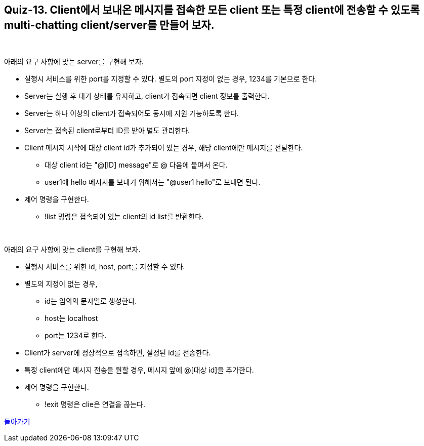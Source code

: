 == Quiz-13. Client에서 보내온 메시지를 접속한 모든 client 또는 특정 client에 전송할 수 있도록 multi-chatting client/server를 만들어 보자.

{empty} +

아래의 요구 사항에 맞는 server를 구현해 보자.

* 실행시 서비스를 위한 port를 지정할 수 있다. 별도의 port 지정이 없는 경우, 1234를 기본으로 한다.

* Server는 실행 후 대기 상태를 유지하고, client가 접속되면 client 정보를 출력한다.

* Server는 하나 이상의 client가 접속되어도 동시에 지원 가능하도록 한다.

* Server는 접속된 client로부터 ID를 받아 별도 관리한다.

* Client 메시지 시작에 대상 client id가 추가되어 있는 경우, 해당 client에만 메시지를 전달한다.
** 대상 client id는 "@[ID] message"로 @ 다음에 붙여서 온다.
** user1에 hello 메시지를 보내기 위해서는 "@user1 hello"로 보내면 된다.
* 제어 명령을 구현한다.
** !list 명령은 접속되어 있는 client의 id list를 반환한다.

{empty} +

아래의 요구 사항에 맞는 client를 구현해 보자.

* 실행시 서비스를 위한 id, host, port를 지정할 수 있다. 

* 별도의 지정이 없는 경우, 
** id는 임의의 문자열로 생성한다.
** host는 localhost
** port는 1234로 한다.

* Client가 server에 정상적으로 접속하면, 설정된 id를 전송한다.

* 특정 client에만 메시지 전송을 원할 경우, 메시지 앞에 @[대상 id]을 추가한다.
* 제어 명령을 구현한다.
** !exit 명령은 clie은 연결을 끊는다.

link:../4.Java_Socket_Communication.adoc[돌아가기]